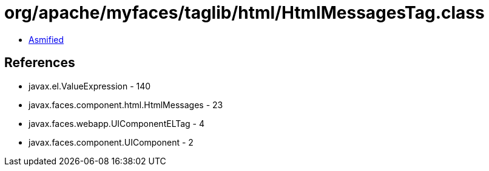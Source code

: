 = org/apache/myfaces/taglib/html/HtmlMessagesTag.class

 - link:HtmlMessagesTag-asmified.java[Asmified]

== References

 - javax.el.ValueExpression - 140
 - javax.faces.component.html.HtmlMessages - 23
 - javax.faces.webapp.UIComponentELTag - 4
 - javax.faces.component.UIComponent - 2
